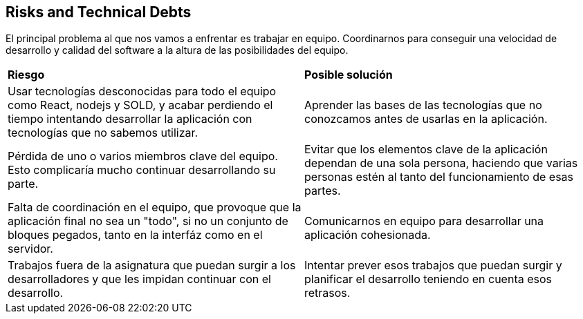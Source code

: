 [[section-technical-risks]]
== Risks and Technical Debts

El principal problema al que nos vamos a enfrentar es trabajar en equipo. Coordinarnos para conseguir una velocidad de desarrollo y calidad del software a la altura de las posibilidades del equipo.

|===
| *Riesgo* | *Posible solución*
| Usar tecnologías desconocidas para todo el equipo como React, nodejs y SOLD, y acabar perdiendo el tiempo intentando desarrollar la aplicación con tecnologías que no sabemos utilizar. | Aprender las bases de las tecnologías que no conozcamos antes de usarlas en la aplicación.
| Pérdida de uno o varios miembros clave del equipo. Esto complicaría mucho continuar desarrollando su parte. | Evitar que los elementos clave de la aplicación dependan de una sola persona, haciendo que varias personas estén al tanto del funcionamiento de esas partes.
| Falta de coordinación en el equipo, que provoque que la aplicación final no sea un "todo", si no un conjunto de bloques pegados, tanto en la interfáz como en el servidor. | Comunicarnos en equipo para desarrollar una aplicación cohesionada.
| Trabajos fuera de la asignatura que puedan surgir a los desarrolladores y que les impidan continuar con el desarrollo. | Intentar prever esos trabajos que puedan surgir y planificar el desarrollo teniendo en cuenta esos retrasos.
|===